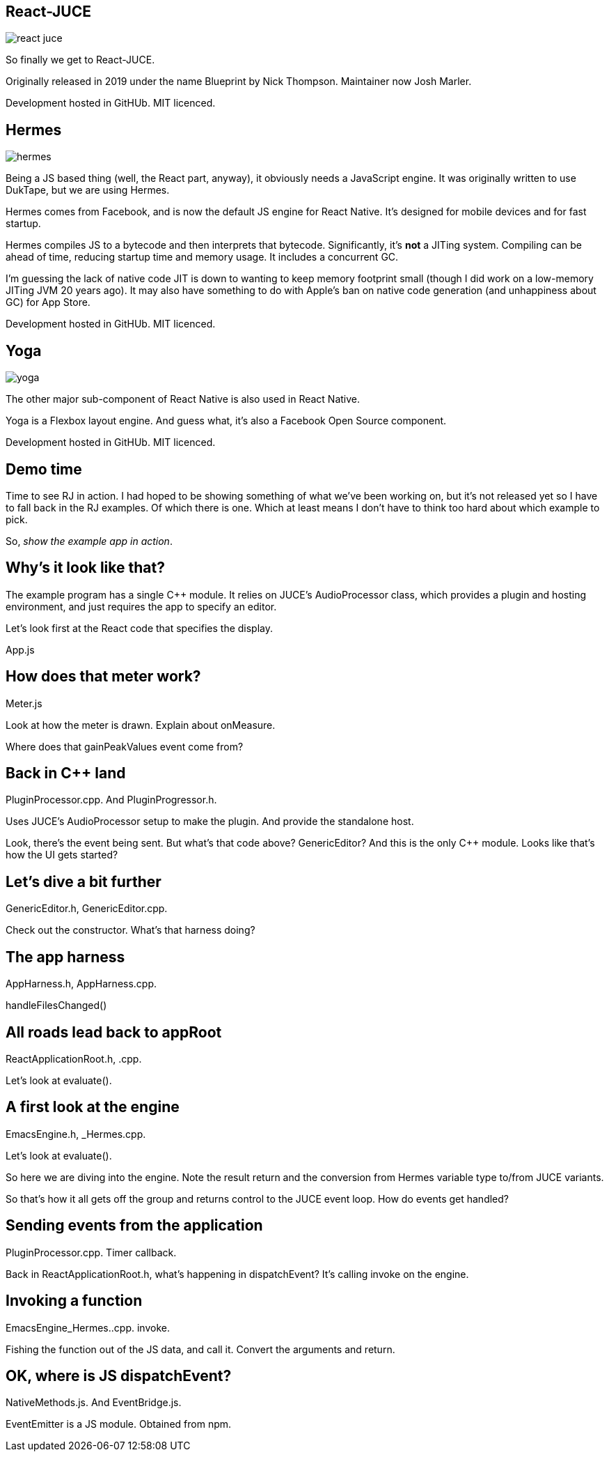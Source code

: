 [%notitle]
== React-JUCE

image::react-juce.png[]


[.notes]
--
So finally we get to React-JUCE.

Originally released in 2019 under the name Blueprint by Nick Thompson.
Maintainer now Josh Marler.

Development hosted in GitHUb. MIT licenced.
--

[%notitle]
== Hermes

image::hermes.png[]


[.notes]
--
Being a JS based thing (well, the React part, anyway), it obviously
needs a JavaScript engine. It was originally written to use DukTape,
but we are using Hermes.

Hermes comes from Facebook, and is now the default JS engine for React
Native. It's designed for mobile devices and for fast startup.

Hermes compiles JS to a bytecode and then interprets that
bytecode. Significantly, it's *not* a JITing system. Compiling can be
ahead of time, reducing startup time and memory usage. It includes a
concurrent GC.

I'm guessing the lack of native code JIT is down to wanting to keep
memory footprint small (though I did work on a low-memory JITing JVM
20 years ago). It may also have something to do with Apple's ban on
native code generation (and unhappiness about GC) for App Store.

Development hosted in GitHUb. MIT licenced.
--

[%notitle]
== Yoga

image::yoga.png[]


[.notes]
--
The other major sub-component of React Native is also used in React Native.

Yoga is a Flexbox layout engine. And guess what, it's also a Facebook Open Source component.

Development hosted in GitHUb. MIT licenced.
--

== Demo time

[.notes]
--
Time to see RJ in action. I had hoped to be showing something of what we've been working
on, but it's not released yet so I have to fall back in the RJ examples. Of which there is one.
Which at least means I don't have to think too hard about which example to pick.

So, _show the example app in action_.
--

== Why's it look like that?

[.notes]
--
The example program has a single C++ module. It relies on JUCE's
AudioProcessor class, which provides a plugin and hosting environment,
and just requires the app to specify an editor.

Let's look first at the React code that specifies the display.

App.js
--

== How does that meter work?

[.notes]
--
Meter.js

Look at how the meter is drawn. Explain about onMeasure.

Where does that gainPeakValues event come from?
--

== Back in C++ land

[.notes]
--
PluginProcessor.cpp. And PluginProgressor.h.

Uses JUCE's AudioProcessor setup to make the plugin. And provide the standalone host.

Look, there's the event being sent. But what's that code above? GenericEditor?
And this is the only C++ module. Looks like that's how the UI gets started?
--

== Let's dive a bit further

[.notes]
--
GenericEditor.h, GenericEditor.cpp.

Check out the constructor. What's that harness doing?
--

== The app harness

[.notes]
--
AppHarness.h, AppHarness.cpp.

handleFilesChanged()
--

== All roads lead back to appRoot

[.notes]
--
ReactApplicationRoot.h, .cpp.

Let's look at evaluate().
--

== A first look at the engine

[.notes]
--
EmacsEngine.h, _Hermes.cpp.

Let's look at evaluate().

So here we are diving into the engine. Note the result return and the
conversion from Hermes variable type to/from JUCE variants.

So that's how it all gets off the group and returns control to the
JUCE event loop. How do events get handled?
--

== Sending events from the application

[.notes]
--
PluginProcessor.cpp. Timer callback.

Back in ReactApplicationRoot.h, what's happening in dispatchEvent?
It's calling invoke on the engine.
--

== Invoking a function

[.notes]
--
EmacsEngine_Hermes..cpp. invoke.

Fishing the function out of the JS data, and call it. Convert the arguments and return.
--

== OK, where is JS dispatchEvent?

[.notes]
--
NativeMethods.js. And EventBridge.js.

EventEmitter is a JS module. Obtained from npm.
--
